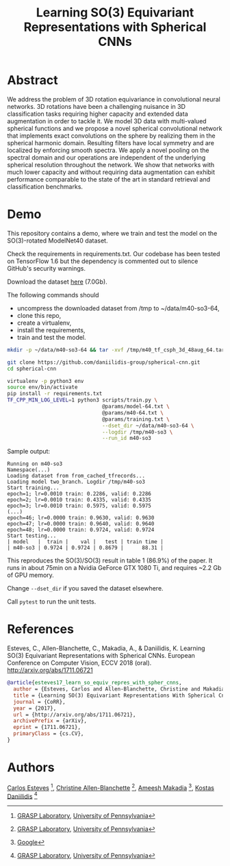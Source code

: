 #+TITLE: Learning SO(3) Equivariant Representations with Spherical CNNs

[[file:animation.gif]]

* Abstract

We address the problem of 3D rotation equivariance in convolutional
neural networks. 3D rotations have been a challenging nuisance in 3D
classification tasks requiring higher capacity and extended data
augmentation in order to tackle it. We model 3D data with
multi-valued spherical functions and we propose a novel spherical
convolutional network that implements exact convolutions on the sphere
by realizing them in the spherical harmonic domain. Resulting filters
have local symmetry and are localized by enforcing smooth spectra. We
apply a novel pooling on the spectral domain and our operations are
independent of the underlying spherical resolution throughout the
network. We show that networks with much lower capacity and without
requiring data augmentation can exhibit performance comparable to the
state of the art in standard retrieval and classification benchmarks.

* Demo

This repository contains a demo, where we train and test the model on the SO(3)-rotated ModelNet40 dataset.

Check the requirements in requirements.txt. Our codebase has been tested on TensorFlow 1.6 but the dependency is commented out to silence GitHub's security warnings.

Download the dataset [[https://drive.google.com/file/d/1_yJCn0lWkb8gvaHxwTTkGlLVT8dKR0Hc/view?usp=sharing][here]] (7.0Gb).

The following commands should

- uncompress the downloaded dataset from /tmp to ~/data/m40-so3-64,
- clone this repo,
- create a virtualenv,
- install the requirements,
- train and test the model.

#+BEGIN_SRC sh
mkdir -p ~/data/m40-so3-64 && tar -xvf /tmp/m40_tf_csph_3d_48aug_64.tar.gz -C ~/data/m40-so3-64

git clone https://github.com/daniilidis-group/spherical-cnn.git
cd spherical-cnn

virtualenv -p python3 env
source env/bin/activate
pip install -r requirements.txt
TF_CPP_MIN_LOG_LEVEL=1 python3 scripts/train.py \
                               @params/model-64.txt \
                               @params/m40-64.txt \
                               @params/training.txt \
                               --dset_dir ~/data/m40-so3-64 \
                               --logdir /tmp/m40-so3 \
                               --run_id m40-so3
#+END_SRC

Sample output:

#+BEGIN_EXAMPLE
Running on m40-so3
Namespace(...)
Loading dataset from from_cached_tfrecords...
Loading model two_branch. Logdir /tmp/m40-so3
Start training...
epoch=1; lr=0.0010 train: 0.2286, valid: 0.2286
epoch=2; lr=0.0010 train: 0.4335, valid: 0.4335
epoch=3; lr=0.0010 train: 0.5975, valid: 0.5975
(...)
epoch=46; lr=0.0000 train: 0.9630, valid: 0.9630
epoch=47; lr=0.0000 train: 0.9640, valid: 0.9640
epoch=48; lr=0.0000 train: 0.9724, valid: 0.9724
Start testing...
| model   |  train |    val |   test | train time |
| m40-so3 | 0.9724 | 0.9724 | 0.8679 |      88.31 |
#+END_EXAMPLE

This reproduces the SO(3)/SO(3) result in table 1 (86.9%) of the paper.
It runs in about 75min on a Nvidia GeForce GTX 1080 Ti, and requires ~2.2 Gb of GPU memory.

Change =--dset_dir= if you saved the dataset elsewhere.

Call =pytest= to run the unit tests.

* References

Esteves, C., Allen-Blanchette, C., Makadia, A., & Daniilidis,
K. Learning SO(3) Equivariant Representations with Spherical
CNNs. European Conference on Computer Vision, ECCV 2018 (oral). http://arxiv.org/abs/1711.06721

#+BEGIN_SRC bibtex
@article{esteves17_learn_so_equiv_repres_with_spher_cnns,
  author = {Esteves, Carlos and Allen-Blanchette, Christine and Makadia, Ameesh and Daniilidis, Kostas},
  title = {Learning SO(3) Equivariant Representations With Spherical Cnns},
  journal = {CoRR},
  year = {2017},
  url = {http://arxiv.org/abs/1711.06721},
  archivePrefix = {arXiv},
  eprint = {1711.06721},
  primaryClass = {cs.CV},
}
#+END_SRC

* Authors

[[http://machc.github.io][Carlos Esteves]] [1], [[http://www.seas.upenn.edu/~allec/][Christine Allen-Blanchette]] [1], [[http://www.ameeshmakadia.com][Ameesh Makadia]] [2], [[http://www.cis.upenn.edu/~kostas/][Kostas Daniilidis]] [1]

[1] [[http://grasp.upenn.edu][GRASP Laboratory]], [[http://www.upenn.edu][University of Pennsylvania]]

[2] [[http://research.google.com][Google]]
